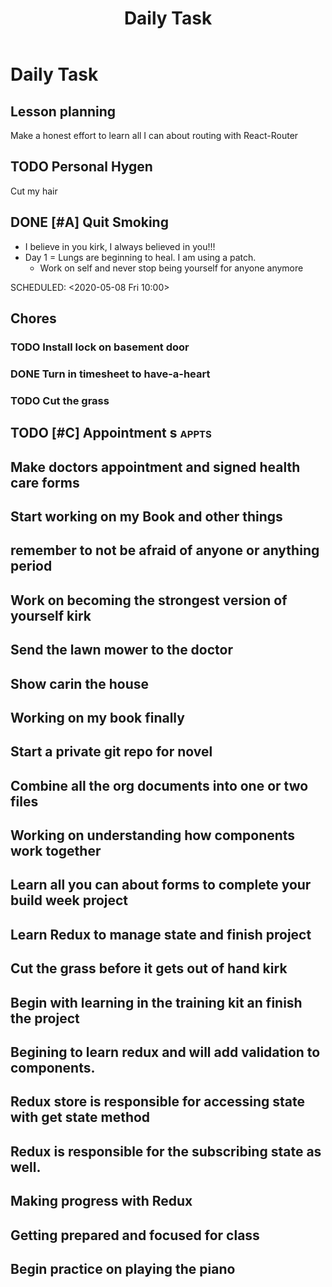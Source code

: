 #+TITLE: Daily Task
#+DESCRIPTION: Plan ahead and commit to doing my life right daily.

* Daily Task
** Lesson planning
**** Make a honest effort to learn all I can about routing with React-Router
** TODO Personal Hygen
**** Cut my hair
    SCHEDULED: <2020-05-08 Fri>

** DONE [#A] Quit Smoking
  CLOSED: [2020-05-07 Thu 18:29]

   - I believe in you kirk, I always believed in you!!!
   - Day 1 = Lungs are beginning to heal. I am using a patch.
	   - Work on self and never stop being yourself for anyone anymore
   SCHEDULED: <2020-05-08 Fri 10:00>

** Chores
*** TODO Install lock on basement door
    SCHEDULED: <2020-05-08 Fri>

*** DONE Turn in timesheet to have-a-heart
    CLOSED: [2020-05-07 Thu 13:39] SCHEDULED: <2020-05-07 Thu 12:30>

*** TODO Cut the grass
    SCHEDULED: <2020-05-08 Fri>

** TODO [#C] Appointment s :appts:
   SCHEDULED: <2020-05-11 Mon 22:00>

** Make doctors appointment and signed health care forms
** Start working on my Book and other things
** remember to not be afraid of anyone or anything period
** Work on becoming the strongest version of yourself kirk
** Send the lawn mower to the doctor
** Show carin the house
** Working on my book finally
** Start a private git repo for novel
** Combine all the org documents into one or two files
** Working on understanding how components work together
** Learn all you can about forms to complete your build week project
** Learn Redux to manage state and finish project
** Cut the grass before it gets out of hand kirk
** Begin with learning in the training kit an finish the project
** Begining to learn redux and will add validation to components.
** Redux store is responsible for accessing state with get state method
** Redux is responsible for the subscribing state as well.
** Making progress with Redux 
** Getting prepared and focused for class
** Begin practice on playing the piano 

